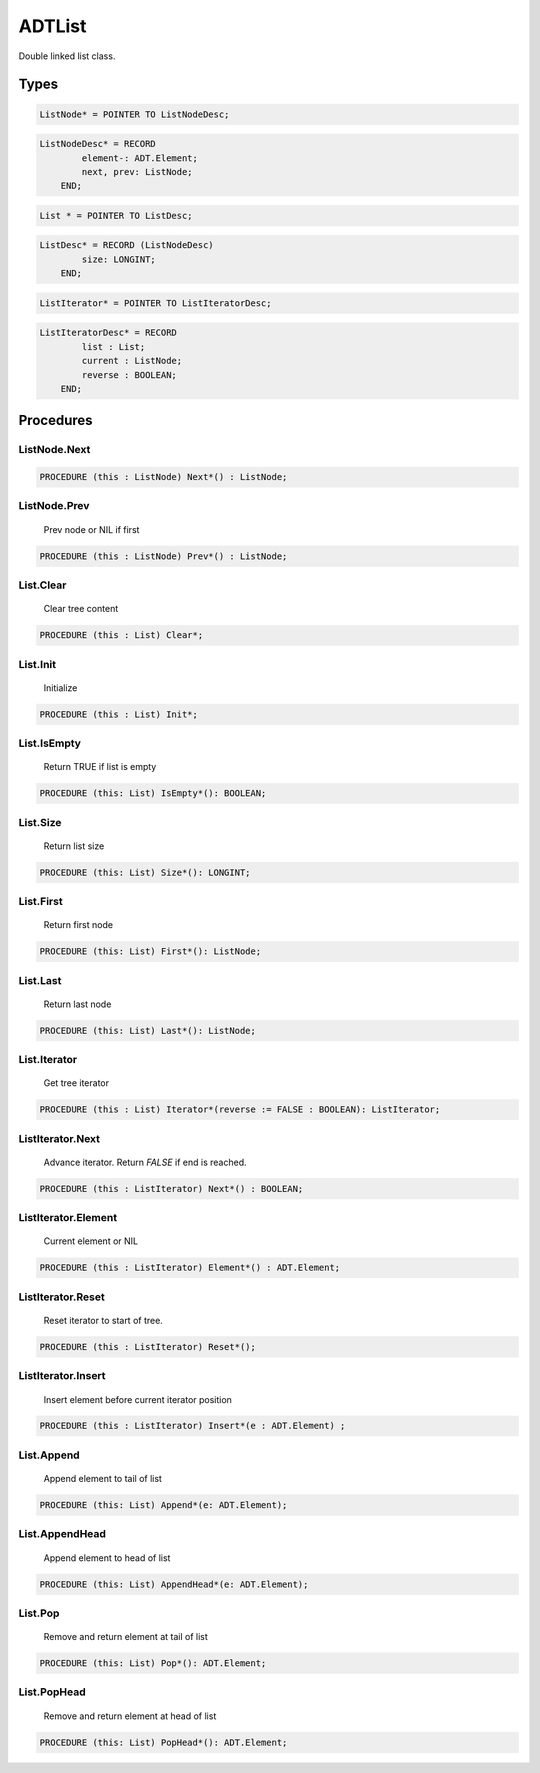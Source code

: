 .. index::
    single: ADTList

.. _ADTList:

*******
ADTList
*******

 
Double linked list class.


Types
=====

.. code-block:: modula2

    ListNode* = POINTER TO ListNodeDesc;

.. code-block:: modula2

    ListNodeDesc* = RECORD
            element-: ADT.Element;
            next, prev: ListNode;
        END;

.. code-block:: modula2

    List * = POINTER TO ListDesc;

.. code-block:: modula2

    ListDesc* = RECORD (ListNodeDesc)
            size: LONGINT;
        END;

.. code-block:: modula2

    ListIterator* = POINTER TO ListIteratorDesc;

.. code-block:: modula2

    ListIteratorDesc* = RECORD
            list : List;
            current : ListNode;
            reverse : BOOLEAN;
        END;

Procedures
==========

.. _ADTList.ListNode.Next:

ListNode.Next
-------------

.. code-block:: modula2

    PROCEDURE (this : ListNode) Next*() : ListNode;

.. _ADTList.ListNode.Prev:

ListNode.Prev
-------------

 Prev node or NIL if first 

.. code-block:: modula2

    PROCEDURE (this : ListNode) Prev*() : ListNode;

.. _ADTList.List.Clear:

List.Clear
----------

 Clear tree content

.. code-block:: modula2

    PROCEDURE (this : List) Clear*;

.. _ADTList.List.Init:

List.Init
---------

 Initialize  

.. code-block:: modula2

    PROCEDURE (this : List) Init*;

.. _ADTList.List.IsEmpty:

List.IsEmpty
------------

 Return TRUE if list is empty 

.. code-block:: modula2

    PROCEDURE (this: List) IsEmpty*(): BOOLEAN;

.. _ADTList.List.Size:

List.Size
---------

 Return list size 

.. code-block:: modula2

    PROCEDURE (this: List) Size*(): LONGINT;

.. _ADTList.List.First:

List.First
----------

 Return first node 

.. code-block:: modula2

    PROCEDURE (this: List) First*(): ListNode;

.. _ADTList.List.Last:

List.Last
---------

 Return last node 

.. code-block:: modula2

    PROCEDURE (this: List) Last*(): ListNode;

.. _ADTList.List.Iterator:

List.Iterator
-------------

 Get tree iterator 

.. code-block:: modula2

    PROCEDURE (this : List) Iterator*(reverse := FALSE : BOOLEAN): ListIterator;

.. _ADTList.ListIterator.Next:

ListIterator.Next
-----------------

 Advance iterator. Return `FALSE` if end is reached. 

.. code-block:: modula2

    PROCEDURE (this : ListIterator) Next*() : BOOLEAN;

.. _ADTList.ListIterator.Element:

ListIterator.Element
--------------------

 Current element or NIL 

.. code-block:: modula2

    PROCEDURE (this : ListIterator) Element*() : ADT.Element;

.. _ADTList.ListIterator.Reset:

ListIterator.Reset
------------------

 Reset iterator to start of tree. 

.. code-block:: modula2

    PROCEDURE (this : ListIterator) Reset*();

.. _ADTList.ListIterator.Insert:

ListIterator.Insert
-------------------

 Insert element before current iterator position 

.. code-block:: modula2

    PROCEDURE (this : ListIterator) Insert*(e : ADT.Element) ;

.. _ADTList.List.Append:

List.Append
-----------

 Append element to tail of list 

.. code-block:: modula2

    PROCEDURE (this: List) Append*(e: ADT.Element);

.. _ADTList.List.AppendHead:

List.AppendHead
---------------

 Append element to head of list 

.. code-block:: modula2

    PROCEDURE (this: List) AppendHead*(e: ADT.Element);

.. _ADTList.List.Pop:

List.Pop
--------

 Remove and return element at tail of list 

.. code-block:: modula2

    PROCEDURE (this: List) Pop*(): ADT.Element;

.. _ADTList.List.PopHead:

List.PopHead
------------

 Remove and return element at head of list 

.. code-block:: modula2

    PROCEDURE (this: List) PopHead*(): ADT.Element;

